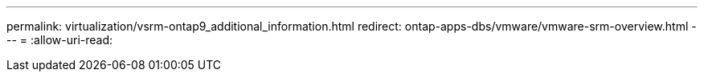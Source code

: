 ---
permalink: virtualization/vsrm-ontap9_additional_information.html 
redirect: ontap-apps-dbs/vmware/vmware-srm-overview.html 
---
= 
:allow-uri-read: 



